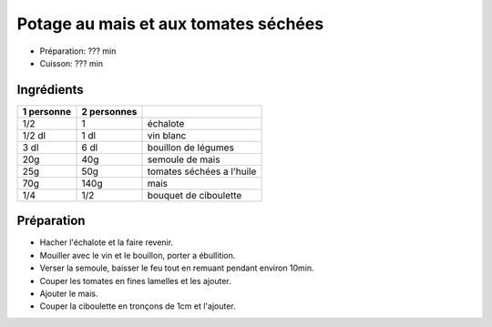 .. index:: Potage au mais et aux tomates sechees
.. index:: Repas: soupe; Potage au mais et aux tomates sechees
.. index:: Saisons: 4 saisons; Potage au mais et aux tomates sechees

.. index:: Echalote; Potage au mais et aux tomates sechees
.. index:: Oignon; Potage au mais et aux tomates sechees
.. index:: Vin blanc; Potage au mais et aux tomates sechees
.. index:: Tomate; Potage au mais et aux tomates sechees
.. index:: Mais; Potage au mais et aux tomates sechees
.. index:: Ciboulette; Potage au mais et aux tomates sechees

.. _cuisine_potage_au_mais_et_aux_tomates_sechees:

Potage au mais et aux tomates séchées
#####################################

* Préparation: ??? min
* Cuisson: ??? min


Ingrédients
===========

+------------+-------------+----------------------------------------------------+
| 1 personne | 2 personnes |                                                    |
+============+=============+====================================================+
|        1/2 |           1 | échalote                                           |
+------------+-------------+----------------------------------------------------+
|     1/2 dl |        1 dl | vin blanc                                          |
+------------+-------------+----------------------------------------------------+
|       3 dl |        6 dl | bouillon de légumes                                |
+------------+-------------+----------------------------------------------------+
|        20g |         40g | semoule de mais                                    |
+------------+-------------+----------------------------------------------------+
|        25g |         50g | tomates séchées a l'huile                          |
+------------+-------------+----------------------------------------------------+
|        70g |        140g | mais                                               |
+------------+-------------+----------------------------------------------------+
|        1/4 |         1/2 | bouquet de ciboulette                              |
+------------+-------------+----------------------------------------------------+


Préparation
===========

* Hacher l'échalote et la faire revenir.
* Mouiller avec le vin et le bouillon, porter a ébullition.
* Verser la semoule, baisser le feu tout en remuant pendant environ 10min.
* Couper les tomates en fines lamelles et les ajouter.
* Ajouter le mais.
* Couper la ciboulette en tronçons de 1cm et l'ajouter.

